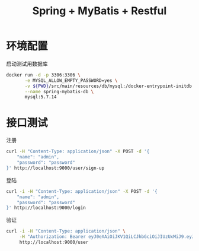 #+TITLE: Spring + MyBatis + Restful

* 环境配置
启动测试用数据库
#+BEGIN_SRC sh
docker run -d -p 3306:3306 \
       -e MYSQL_ALLOW_EMPTY_PASSWORD=yes \
       -v ${PWD}/src/main/resources/db/mysql:/docker-entrypoint-initdb.d \
       --name spring-mybatis-db \
       mysql:5.7.14
#+END_SRC
* 接口测试
注册
#+BEGIN_SRC sh :results drawer
curl -H "Content-Type: application/json" -X POST -d '{
    "name": "admin",
    "password": "password"
}' http://localhost:9000/user/sign-up
#+END_SRC

#+RESULTS:
:RESULTS:
{"id":"e77efb5f-1fb1-44d2-8d1c-baa0c3ed36e7"}
:END:

登陆
#+BEGIN_SRC sh :results drawer
curl -i -H "Content-Type: application/json" -X POST -d '{
    "name": "admin",
    "password": "password"
}' http://localhost:9000/login
#+END_SRC

#+RESULTS:
:RESULTS:
HTTP/1.1 200 
Authorization: Bearer eyJ0eXAiOiJKV1QiLCJhbGciOiJIUzUxMiJ9.eyJzdWIiOiJhZG1pbiIsImV4cCI6MTU0MDAwMzg1OX0.d6S5TklpHKIT9Cw0ONuLPGaAsJql7uyaIUk34YyPP0DpbMwg6a_R5Y_X7fEuTnbTALy0l6JqC6cr7G8oO8EeuQ
X-Content-Type-Options: nosniff
X-XSS-Protection: 1; mode=block
Cache-Control: no-cache, no-store, max-age=0, must-revalidate
Pragma: no-cache
Expires: 0
X-Frame-Options: DENY
Content-Type: application/json;charset=ISO-8859-1
Content-Length: 179
Date: Fri, 19 Oct 2018 02:50:59 GMT

{"token":"eyJ0eXAiOiJKV1QiLCJhbGciOiJIUzUxMiJ9.eyJzdWIiOiJhZG1pbiIsImV4cCI6MTU0MDAwMzg1OX0.d6S5TklpHKIT9Cw0ONuLPGaAsJql7uyaIUk34YyPP0DpbMwg6a_R5Y_X7fEuTnbTALy0l6JqC6cr7G8oO8EeuQ"}
:END:

验证
#+BEGIN_SRC sh :results drawer
curl -i -H "Content-Type: application/json" \
     -H "Authorization: Bearer eyJ0eXAiOiJKV1QiLCJhbGciOiJIUzUxMiJ9.eyJzdWIiOiJhZG1pbiIsImV4cCI6MTUzOTk0MTU2MH0.XHW5AKXzyWEVtfKzAr6H7rO3nN1Lnl4b_g3beVqC0Ovy5y4qEeHISYoo8Q50CoIDz0KdbP_GXd461MWK_rOmwg" \
     http://localhost:9000/user
#+END_SRC

#+RESULTS:
:RESULTS:
HTTP/1.1 200 
X-Content-Type-Options: nosniff
X-XSS-Protection: 1; mode=block
Cache-Control: no-cache, no-store, max-age=0, must-revalidate
Pragma: no-cache
Expires: 0
X-Frame-Options: DENY
Content-Type: application/json;charset=UTF-8
Transfer-Encoding: chunked
Date: Thu, 18 Oct 2018 09:34:27 GMT

[{"id":"398b80a4-c091-40fc-b9fc-1f464f58532e","name":"admin","password":null,"role":null}]
:END:
